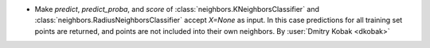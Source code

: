 - Make `predict`, `predict_proba`, and `score` of
  :class:`neighbors.KNeighborsClassifier` and
  :class:`neighbors.RadiusNeighborsClassifier` accept `X=None` as input. In this case
  predictions for all training set points are returned, and points are not included
  into their own neighbors.
  By :user:`Dmitry Kobak <dkobak>`
